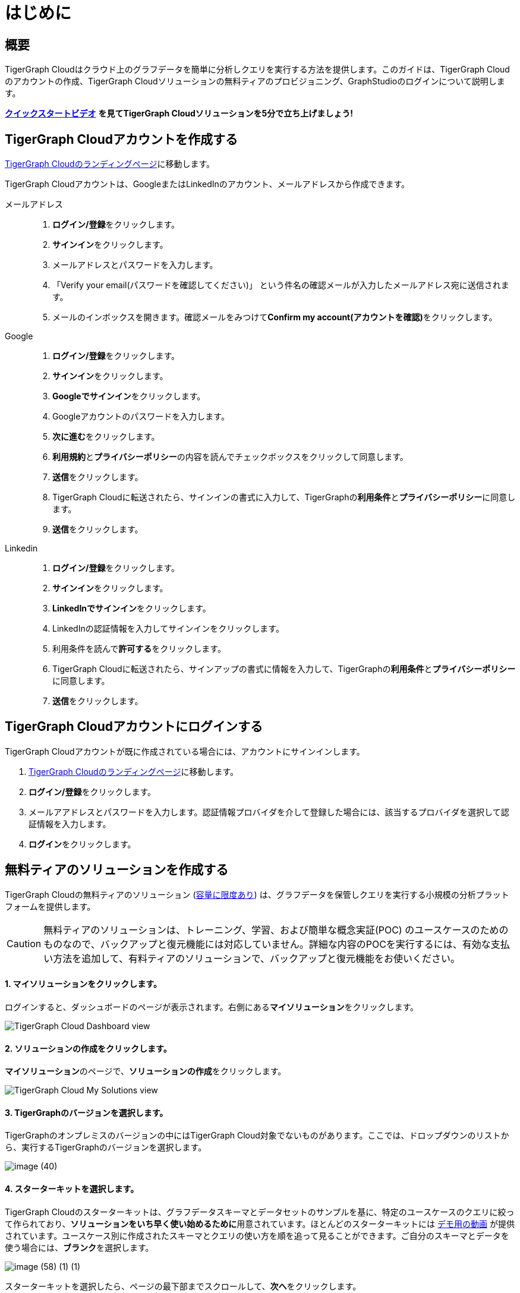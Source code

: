 = はじめに

== 概要

TigerGraph Cloudはクラウド上のグラフデータを簡単に分析しクエリを実行する方法を提供します。このガイドは、TigerGraph Cloudのアカウントの作成、TigerGraph Cloudソリューションの無料ティアのプロビジョニング、GraphStudioのログインについて説明します。

https://www.youtube.com/watch?v=JARd9ULRP_I[**クイックスタートビデオ**] **を見てTigerGraph Cloudソリューションを5分で立ち上げましょう! **

== TigerGraph Cloudアカウントを作成する

https://tgcloud.io/[TigerGraph Cloudのランディングページ]に移動します。

TigerGraph Cloudアカウントは、GoogleまたはLinkedInのアカウント、メールアドレスから作成できます。

[tabs]
====
メールアドレス::
+
--
. **ログイン/登録**をクリックします。
. **サインイン**をクリックします。
. メールアドレスとパスワードを入力します。
. 「Verify your email(パスワードを確認してください)」 という件名の確認メールが入力したメールアドレス宛に送信されます。
. メールのインボックスを開きます。確認メールをみつけて**Confirm my account(アカウントを確認)**をクリックします。
--
Google::
+
--
. **ログイン/登録**をクリックします。
. **サインイン**をクリックします。
. **Googleでサインイン**をクリックします。
. Googleアカウントのパスワードを入力します。
. **次に進む**をクリックします。
. **利用規約**と**プライバシーポリシー**の内容を読んでチェックボックスをクリックして同意します。
. **送信**をクリックします。
. TigerGraph Cloudに転送されたら、サインインの書式に入力して、TigerGraphの**利用条件**と**プライバシーポリシー**に同意します。
. **送信**をクリックします。
--
Linkedin::
+
--
. **ログイン/登録**をクリックします。
. **サインイン**をクリックします。
. **LinkedInでサインイン**をクリックします。
. LinkedInの認証情報を入力してサインインをクリックします。
. 利用条件を読んで**許可する**をクリックします。
. TigerGraph Cloudに転送されたら、サインアップの書式に情報を入力して、TigerGraphの**利用条件**と**プライバシーポリシー**に同意します。
. **送信**をクリックします。
--
====

== TigerGraph Cloudアカウントにログインする

TigerGraph Cloudアカウントが既に作成されている場合には、アカウントにサインインします。

. https://tgcloud.io[TigerGraph Cloudのランディングページ]に移動します。
. **ログイン/登録**をクリックします。
. メールアアドレスとパスワードを入力します。認証情報プロバイダを介して登録した場合には、該当するプロバイダを選択して認証情報を入力します。
. **ログイン**をクリックします。

== 無料ティアのソリューションを**作成する**

TigerGraph Cloudの無料ティアのソリューション (xref:reference:service-limits.adoc[容量に限度あり]) は、グラフデータを保管しクエリを実行する小規模の分析プラットフォームを提供します。

[CAUTION]
====
無料ティアのソリューションは、トレーニング、学習、および簡単な概念実証(POC) のユースケースのためのものなので、バックアップと復元機能には対応していません。詳細な内容のPOCを実行するには、有効な支払い方法を追加して、有料ティアのソリューションで、バックアップと復元機能をお使いください。
====

[discrete]
==== 1. **マイソリューション**をクリックします。

ログインすると、ダッシュボードのページが表示されます。右側にある**マイソリューション**をクリックします。

image::image (38) (7) (2).png[TigerGraph Cloud Dashboard view]

[discrete]
==== **2. ソリューションの作成をクリックします。**

**マイソリューション**のページで、**ソリューションの作成**をクリックします。

image::screen-shot-2021-02-19-at-9.21.12-am.png[TigerGraph Cloud My Solutions view]

[discrete]
==== **3. TigerGraphのバージョンを選択します。**

TigerGraphのオンプレミスのバージョンの中にはTigerGraph Cloud対象でないものがあります。ここでは、ドロップダウンのリストから、実行するTigerGraphのバージョンを選択します。

image::image (40).png[]

[discrete]
==== **4. スターターキットを選択します。**

TigerGraph Cloudのスターターキットは、グラフデータスキーマとデータセットのサンプルを基に、特定のユースケースのクエリに絞って作られており、**ソリューションをいち早く使い始めるために**用意されています。ほとんどのスターターキットには https://www.tigergraph.co.jp/starterkits/[デモ用の動画] が提供されています。ユースケース別に作成されたスキーマとクエリの使い方を順を追って見ることができます。ご自分のスキーマとデータを使う場合には、**ブランク**を選択します。

image::image (58) (1) (1).png[]

スターターキットを選択したら、ページの最下部までスクロールして、**次へ**をクリックします。

[discrete]
==== 5. __クラウドプロバイダ__とインスタンスタイプを選択します。

現在、TigerGraph Cloudの無料ティアソリューションは、AWSでのみサポートしています。クラウドプロバイダは**AWS**を選択して、インスタンスタイプは**TG.Free**を選択します。

image::image (57).png[Cloud platform and instance type options]

**6. 地域を選択します。**

image::image (47).png[Regions for AWS]

[discrete]
==== 7. ディスクサイズを選択します。

ディスクサイズは**50 GB**を選択します。ページの最下部までスクロールして、**次へ**をクリックします。

image::image (39).png[]

[discrete]
==== 8. ソリューション名とタグを入力します。

ソリューションの名は自由に入力することができ、英数字、ダッシュ、下線、スペースのみを使い、最大20文字まで入力可能です。ソリューションのタグは40文字まで入力可能で、文字の種類には制限はありません。

[discrete]
==== 9. 初期パスワードを設定します。

xref:security:manage-database-users.adoc[TigerGraphのデフォルトユーザー] ``tigergraph``のための初期パスワードを設定します。パスワードは後から管理ポータルで変更できます。

image::image (19) (1).png[]

[NOTE]
====
ソリューションのステータスがREADYになったときに、この初期パスワードを使ってデータベースにログインすることができます。初期パスワードを忘れた場合には、終了してソリューションを作成し直す必要があります。
====

[discrete]
==== 10. サブドメインと説明を入力します。

ソリューションに合わせてサブドメインをカスタマイズします。このフィールドに入力がないと、ソリューションのランダムなサブドメインが自動的に生成されます。

image::image (50).png[]

ソリューションの用途の説明を入力 (オプション) して、**次へ**をクリックします。

image::image (27).png[]

[discrete]
==== 11. 設定を確認します。

設定を確認して**送信**をクリックします。**マイソリューション**の画面に転送され、ソリューションは数分で準備完了になります。

== GraphStudioにログインする

マイソリューションに移動します。READYと表示されているソリューションをみつけて、青いアプリケーションアイコンをクリックして、GraphStudioをクリックします。

[discrete]
==== 1. GraphStudioでソリューションを開きます。

マイソリューションに移動します。READYと表示されているソリューションをみつけて、青いアプリケーションアイコンをクリックして、**GraphStudio**をクリックします。

image::image (71).png[]

[discrete]
==== 2. 認証情報を入力します。

**ソリューションの作成**のステップで設定されたデフォルトのデータベースユーザー``tigergraph``のための初期パスワードを入力して**ログイン**をクリックします。これはTigerGraph Cloudアカウントのメールアドレスとパスワードではありませんので、ご注意ください。

image::image (43).png[GraphStudio login page]

[discrete]
==== 3. TigerGraphの無料ティアソリューションを使う準備が完了しました。

GraphStudioの使い方は、 xref:gui:graphstudio:overview.adoc/[GraphStudio UI ガイド]の説明をご覧ください。
